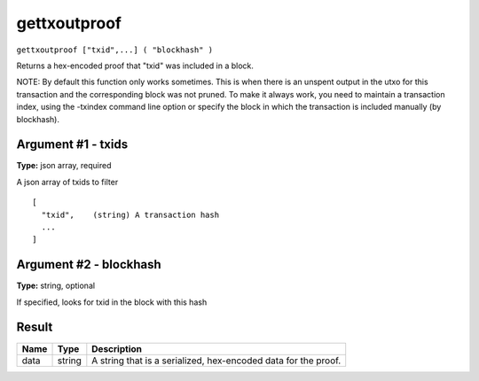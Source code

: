 .. This file is licensed under the MIT License (MIT) available on
   http://opensource.org/licenses/MIT.

gettxoutproof
=============

``gettxoutproof ["txid",...] ( "blockhash" )``

Returns a hex-encoded proof that "txid" was included in a block.

NOTE: By default this function only works sometimes. This is when there is an
unspent output in the utxo for this transaction and the corresponding block was not 
pruned. To make it always work, you need to maintain a transaction index, using the 
-txindex command line option or specify the block in which the transaction is 
included manually (by blockhash). 

Argument #1 - txids
~~~~~~~~~~~~~~~~~~~

**Type:** json array, required

A json array of txids to filter

::

     [
       "txid",    (string) A transaction hash
       ...
     ]

Argument #2 - blockhash
~~~~~~~~~~~~~~~~~~~~~~~

**Type:** string, optional

If specified, looks for txid in the block with this hash

Result
~~~~~~

.. list-table::
   :header-rows: 1

   * - Name
     - Type
     - Description
   * - data
     - string
     - A string that is a serialized, hex-encoded data for the proof.

